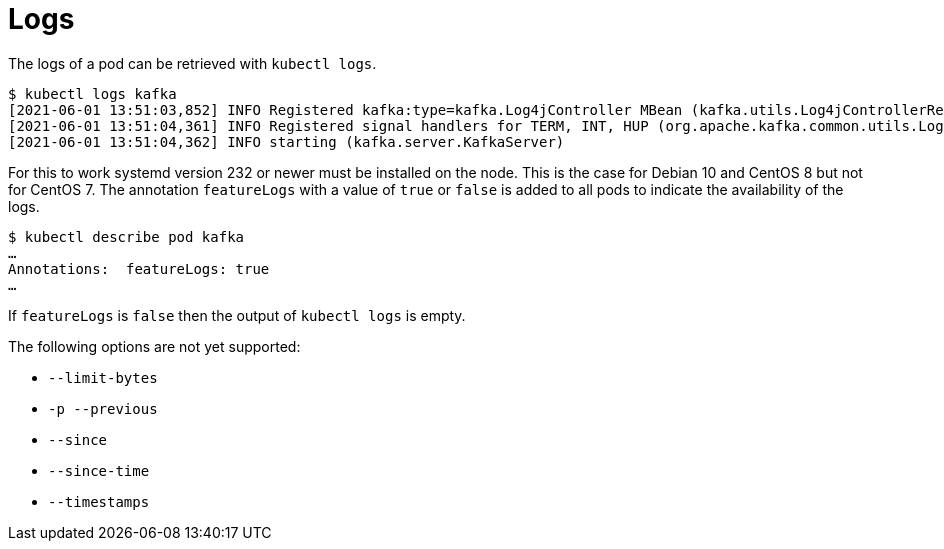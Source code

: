 = Logs

The logs of a pod can be retrieved with `kubectl logs`.

    $ kubectl logs kafka
    [2021-06-01 13:51:03,852] INFO Registered kafka:type=kafka.Log4jController MBean (kafka.utils.Log4jControllerRegistration$)
    [2021-06-01 13:51:04,361] INFO Registered signal handlers for TERM, INT, HUP (org.apache.kafka.common.utils.LoggingSignalHandler)
    [2021-06-01 13:51:04,362] INFO starting (kafka.server.KafkaServer)

For this to work systemd version 232 or newer must be installed on the
node. This is the case for Debian 10 and CentOS 8 but not for CentOS 7.
The annotation `featureLogs` with a value of `true` or `false` is added
to all pods to indicate the availability of the logs.

    $ kubectl describe pod kafka
    …
    Annotations:  featureLogs: true
    …

If `featureLogs` is `false` then the output of `kubectl logs` is empty.

The following options are not yet supported:

  * `--limit-bytes`
  * `-p --previous`
  * `--since`
  * `--since-time`
  * `--timestamps`
